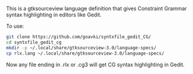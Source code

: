 #+TITLE gtksourceview language definition for Constraint Grammar

This is a gtksourceview language definition that gives Constraint
Grammar syntax highlighting in editors like Gedit.

To use:

#+BEGIN_SRC sh
  git clone https://github.com/goavki/syntxfile_gedit_CG/
  cd syntxfile_gedit_cg
  mkdir -p ~/.local/share/gtksourceview-3.0/language-specs/
  cp rlx.lang ~/.local/share/gtksourceview-3.0/language-specs/
#+END_SRC

Now any file ending in .rlx or .cg3 will get CG syntax highlighting in
Gedit.
